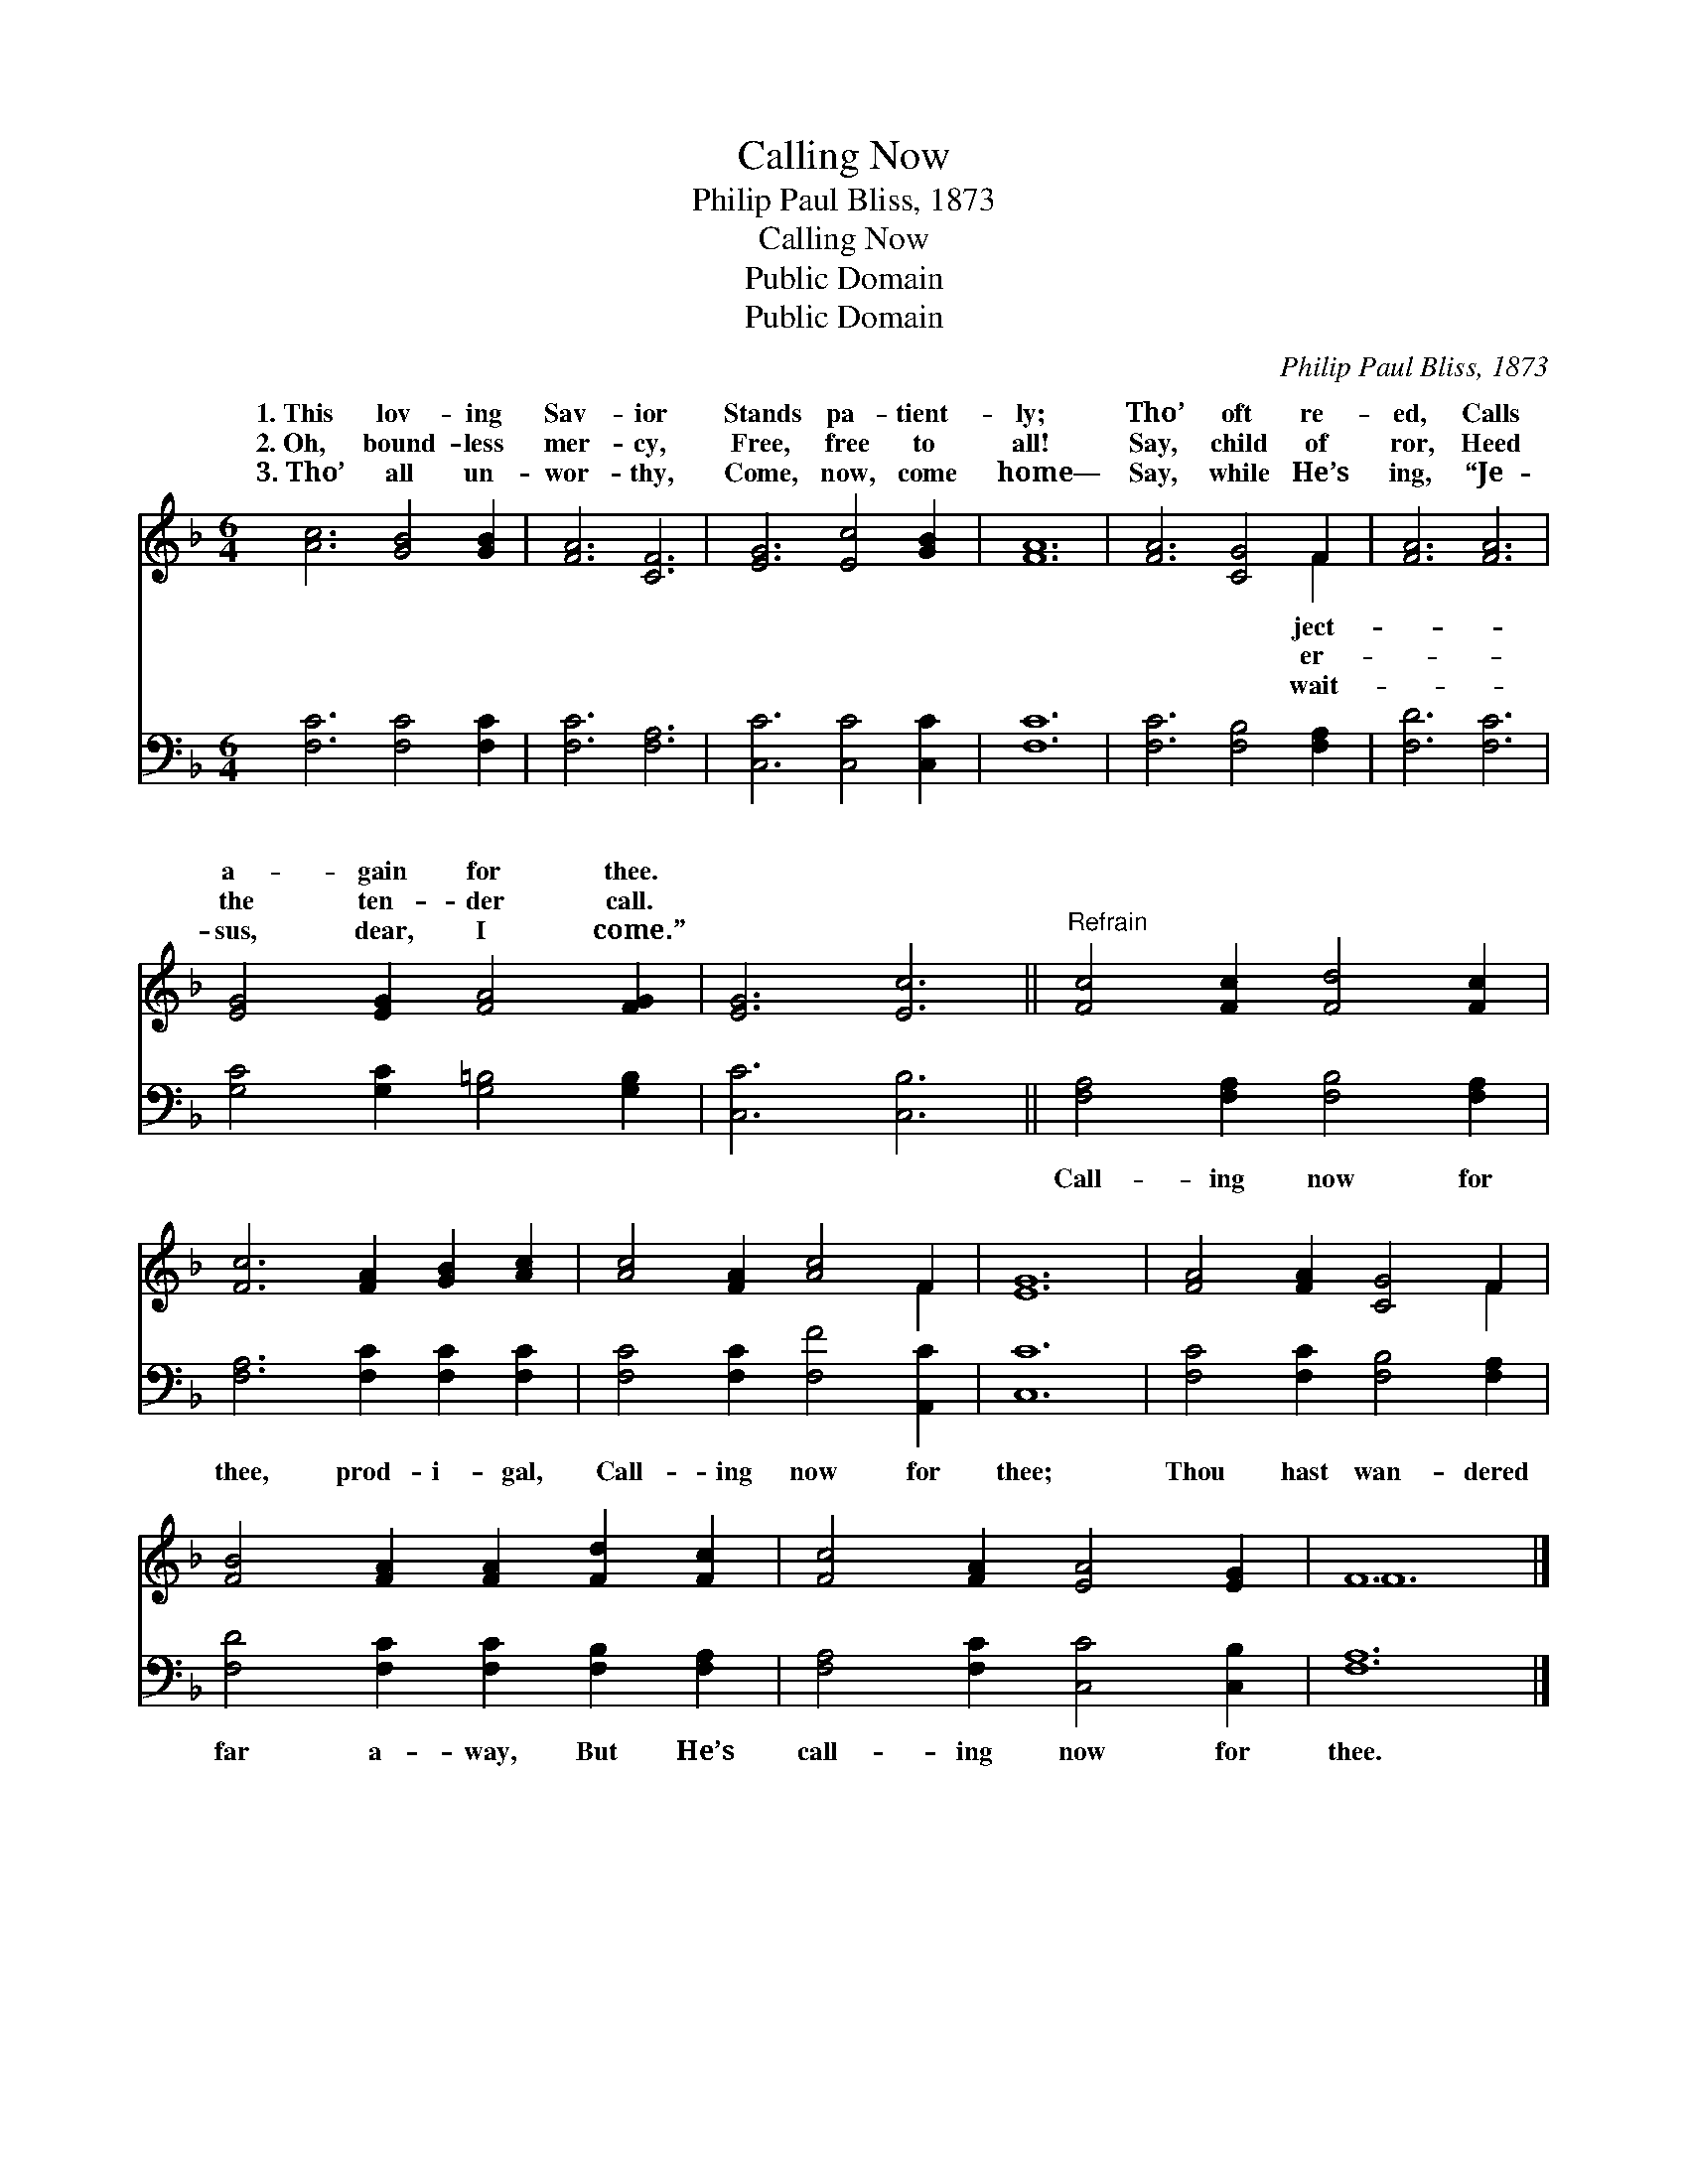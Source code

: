 X:1
T:Calling Now
T:Philip Paul Bliss, 1873
T:Calling Now
T:Public Domain
T:Public Domain
C:Philip Paul Bliss, 1873
Z:Public Domain
%%score ( 1 2 ) 3
L:1/8
M:6/4
K:F
V:1 treble 
V:2 treble 
V:3 bass 
V:1
 [Ac]6 [GB]4 [GB]2 | [FA]6 [CF]6 | [EG]6 [Ec]4 [GB]2 | [FA]12 | [FA]6 [CG]4 F2 | [FA]6 [FA]6 | %6
w: 1.~This lov- ing|Sav- ior|Stands pa- tient-|ly;|Tho’ oft re-|ed, Calls|
w: 2.~Oh, bound- less|mer- cy,|Free, free to|all!|Say, child of|ror, Heed|
w: 3.~Tho’ all un-|wor- thy,|Come, now, come|home—|Say, while He’s|ing, “Je-|
 [EG]4 [EG]2 [FA]4 [FG]2 | [EG]6 [Ec]6 ||"^Refrain" [Fc]4 [Fc]2 [Fd]4 [Fc]2 | %9
w: a- gain for thee.|||
w: the ten- der call.|||
w: sus, dear, I come.”|||
 [Fc]6 [FA]2 [GB]2 [Ac]2 | [Ac]4 [FA]2 [Ac]4 F2 | [EG]12 | [FA]4 [FA]2 [CG]4 F2 | %13
w: ||||
w: ||||
w: ||||
 [FB]4 [FA]2 [FA]2 [Fd]2 [Fc]2 | [Fc]4 [FA]2 [EA]4 [EG]2 | F12 |] %16
w: |||
w: |||
w: |||
V:2
 x12 | x12 | x12 | x12 | x10 F2 | x12 | x12 | x12 || x12 | x12 | x10 F2 | x12 | x10 F2 | x12 | %14
w: ||||ject-||||||||||
w: ||||er-||||||||||
w: ||||wait-||||||||||
 x12 | F12 |] %16
w: ||
w: ||
w: ||
V:3
 [F,C]6 [F,C]4 [F,C]2 | [F,C]6 [F,A,]6 | [C,C]6 [C,C]4 [C,C]2 | [F,C]12 | [F,C]6 [F,B,]4 [F,A,]2 | %5
w: ~ ~ ~|~ ~|~ ~ ~|~|~ ~ ~|
 [F,D]6 [F,C]6 | [G,C]4 [G,C]2 [G,=B,]4 [G,B,]2 | [C,C]6 [C,B,]6 || %8
w: ~ ~|~ ~ ~ ~|~ ~|
 [F,A,]4 [F,A,]2 [F,B,]4 [F,A,]2 | [F,A,]6 [F,C]2 [F,C]2 [F,C]2 | [F,C]4 [F,C]2 [F,F]4 [A,,C]2 | %11
w: Call- ing now for|thee, prod- i- gal,|Call- ing now for|
 [C,C]12 | [F,C]4 [F,C]2 [F,B,]4 [F,A,]2 | [F,D]4 [F,C]2 [F,C]2 [F,B,]2 [F,A,]2 | %14
w: thee;|Thou hast wan- dered|far a- way, But He’s|
 [F,A,]4 [F,C]2 [C,C]4 [C,B,]2 | [F,A,]12 |] %16
w: call- ing now for|thee.|

